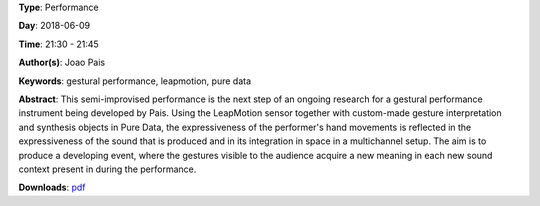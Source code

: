 .. title: Gestural Performance 2
.. slug: 27
.. date: 
.. tags: gestural performance, leapmotion, pure data
.. category: Performance
.. link: 
.. description: 
.. type: text

**Type**: Performance

**Day**: 2018-06-09

**Time**: 21:30 - 21:45

**Author(s)**: Joao Pais

**Keywords**: gestural performance, leapmotion, pure data

**Abstract**: 
This semi-improvised performance is the next step of an ongoing research for a gestural performance instrument being developed by Pais. Using the LeapMotion sensor together with custom-made gesture interpretation and synthesis objects in Pure Data, the expressiveness of the performer's hand movements is reflected in the expressiveness of the sound that is produced and in its integration in space in a multichannel setup. The aim is to produce a developing event, where the gestures visible to the audience acquire a new meaning in each new sound context present in during the performance.

**Downloads**: `pdf </files/pdf/27.pdf>`_ 

